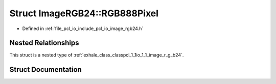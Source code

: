 .. _exhale_struct_structpcl_1_1io_1_1_image_r_g_b24_1_1_r_g_b888_pixel:

Struct ImageRGB24::RGB888Pixel
==============================

- Defined in :ref:`file_pcl_io_include_pcl_io_image_rgb24.h`


Nested Relationships
--------------------

This struct is a nested type of :ref:`exhale_class_classpcl_1_1io_1_1_image_r_g_b24`.


Struct Documentation
--------------------


.. doxygenstruct:: pcl::io::ImageRGB24::RGB888Pixel
   :members:
   :protected-members:
   :undoc-members: